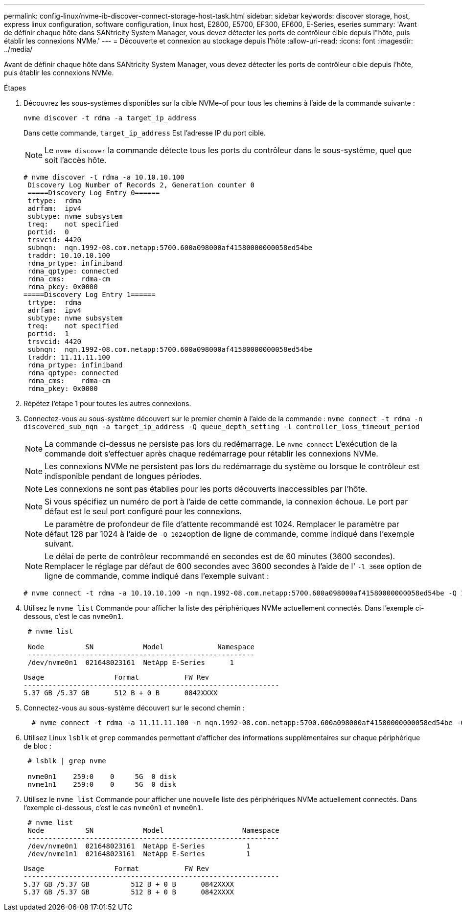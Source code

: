 ---
permalink: config-linux/nvme-ib-discover-connect-storage-host-task.html 
sidebar: sidebar 
keywords: discover storage, host, express linux configuration, software configuration, linux host, E2800, E5700, EF300, EF600, E-Series, eseries 
summary: 'Avant de définir chaque hôte dans SANtricity System Manager, vous devez détecter les ports de contrôleur cible depuis l"hôte, puis établir les connexions NVMe.' 
---
= Découverte et connexion au stockage depuis l'hôte
:allow-uri-read: 
:icons: font
:imagesdir: ../media/


[role="lead"]
Avant de définir chaque hôte dans SANtricity System Manager, vous devez détecter les ports de contrôleur cible depuis l'hôte, puis établir les connexions NVMe.

.Étapes
. Découvrez les sous-systèmes disponibles sur la cible NVMe-of pour tous les chemins à l'aide de la commande suivante :
+
[listing]
----
nvme discover -t rdma -a target_ip_address
----
+
Dans cette commande, `target_ip_address` Est l'adresse IP du port cible.

+

NOTE: Le `nvme discover` la commande détecte tous les ports du contrôleur dans le sous-système, quel que soit l'accès hôte.

+
[listing]
----
# nvme discover -t rdma -a 10.10.10.100
 Discovery Log Number of Records 2, Generation counter 0
 =====Discovery Log Entry 0======
 trtype:  rdma
 adrfam:  ipv4
 subtype: nvme subsystem
 treq:    not specified
 portid:  0
 trsvcid: 4420
 subnqn:  nqn.1992-08.com.netapp:5700.600a098000af41580000000058ed54be
 traddr: 10.10.10.100
 rdma_prtype: infiniband
 rdma_qptype: connected
 rdma_cms:    rdma-cm
 rdma_pkey: 0x0000
=====Discovery Log Entry 1======
 trtype:  rdma
 adrfam:  ipv4
 subtype: nvme subsystem
 treq:    not specified
 portid:  1
 trsvcid: 4420
 subnqn:  nqn.1992-08.com.netapp:5700.600a098000af41580000000058ed54be
 traddr: 11.11.11.100
 rdma_prtype: infiniband
 rdma_qptype: connected
 rdma_cms:    rdma-cm
 rdma_pkey: 0x0000
----
. Répétez l'étape 1 pour toutes les autres connexions.
. Connectez-vous au sous-système découvert sur le premier chemin à l'aide de la commande : `nvme connect -t rdma -n discovered_sub_nqn -a target_ip_address -Q queue_depth_setting -l controller_loss_timeout_period`
+

NOTE: La commande ci-dessus ne persiste pas lors du redémarrage. Le `nvme connect` L'exécution de la commande doit s'effectuer après chaque redémarrage pour rétablir les connexions NVMe.

+

NOTE: Les connexions NVMe ne persistent pas lors du redémarrage du système ou lorsque le contrôleur est indisponible pendant de longues périodes.

+

NOTE: Les connexions ne sont pas établies pour les ports découverts inaccessibles par l'hôte.

+

NOTE: Si vous spécifiez un numéro de port à l'aide de cette commande, la connexion échoue. Le port par défaut est le seul port configuré pour les connexions.

+

NOTE: Le paramètre de profondeur de file d'attente recommandé est 1024. Remplacer le paramètre par défaut 128 par 1024 à l'aide de ``-Q 1024``option de ligne de commande, comme indiqué dans l'exemple suivant.

+

NOTE: Le délai de perte de contrôleur recommandé en secondes est de 60 minutes (3600 secondes). Remplacer le réglage par défaut de 600 secondes avec 3600 secondes à l'aide de l' `-l 3600` option de ligne de commande, comme indiqué dans l'exemple suivant :

+
[listing]
----
# nvme connect -t rdma -a 10.10.10.100 -n nqn.1992-08.com.netapp:5700.600a098000af41580000000058ed54be -Q 1024 -l 3600
----
. Utilisez le `nvme list` Commande pour afficher la liste des périphériques NVMe actuellement connectés. Dans l'exemple ci-dessous, c'est le cas `nvme0n1`.
+
[listing]
----
 # nvme list

 Node          SN            Model             Namespace
 -------------------------------------------------------
 /dev/nvme0n1  021648023161  NetApp E-Series      1
----
+
[listing]
----
Usage                 Format           FW Rev
--------------------------------------------------------------
5.37 GB /5.37 GB      512 B + 0 B      0842XXXX
----
. Connectez-vous au sous-système découvert sur le second chemin :
+
[listing]
----
  # nvme connect -t rdma -a 11.11.11.100 -n nqn.1992-08.com.netapp:5700.600a098000af41580000000058ed54be -Q 1024 -l 3600
----
. Utilisez Linux `lsblk` et `grep` commandes permettant d'afficher des informations supplémentaires sur chaque périphérique de bloc :
+
[listing]
----
 # lsblk | grep nvme

 nvme0n1    259:0    0     5G  0 disk
 nvme1n1    259:0    0     5G  0 disk
----
. Utilisez le `nvme list` Commande pour afficher une nouvelle liste des périphériques NVMe actuellement connectés. Dans l'exemple ci-dessous, c'est le cas `nvme0n1` et `nvme0n1`.
+
[listing]
----
 # nvme list
 Node          SN            Model                   Namespace
 -------------------------------------------------------------
 /dev/nvme0n1  021648023161  NetApp E-Series          1
 /dev/nvme1n1  021648023161  NetApp E-Series          1
----
+
[listing]
----
Usage                 Format           FW Rev
--------------------------------------------------------------
5.37 GB /5.37 GB          512 B + 0 B      0842XXXX
5.37 GB /5.37 GB          512 B + 0 B      0842XXXX
----

